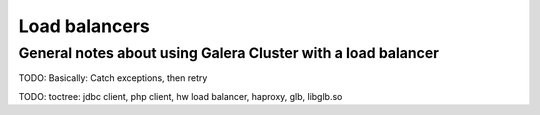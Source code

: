 Load balancers
==============

General notes about using Galera Cluster with a load balancer
-------------------------------------------------------------

TODO: Basically: Catch exceptions, then retry


TODO: toctree: jdbc client, php client, hw load balancer, haproxy, glb, libglb.so
